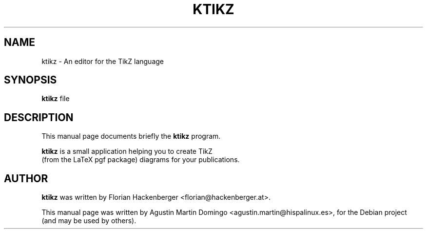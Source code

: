 .\"                                      Hey, EMACS: -*- nroff -*-
.\" First parameter, NAME, should be all caps
.\" Second parameter, SECTION, should be 1-8, maybe w/ subsection
.\" other parameters are allowed: see man(7), man(1)
.TH KTIKZ 1 "February 26, 2009"
.\" Please adjust this date whenever revising the manpage.
.\"
.\" Some roff macros, for reference:
.\" .nh        disable hyphenation
.\" .hy        enable hyphenation
.\" .ad l      left justify
.\" .ad b      justify to both left and right margins
.\" .nf        disable filling
.\" .fi        enable filling
.\" .br        insert line break
.\" .sp <n>    insert n+1 empty lines
.\" for manpage-specific macros, see man(7)
.SH NAME
ktikz \- An editor for the TikZ language
.SH SYNOPSIS
.B ktikz
.RI " file"
.SH DESCRIPTION
This manual page documents briefly the
.B ktikz
program.
.PP
.\" TeX users may be more comfortable with the \fB<whatever>\fP and
.\" \fI<whatever>\fP escape sequences to invode bold face and italics,
.\" respectively.
\fBktikz\fP is a small application helping you to create TikZ
 (from the LaTeX pgf package) diagrams for your publications.
.SH AUTHOR
\fBktikz\fP was written by Florian Hackenberger <florian@hackenberger.at>.
.PP
This manual page was written by Agustin Martin Domingo <agustin.martin@hispalinux.es>,
for the Debian project (and may be used by others).
